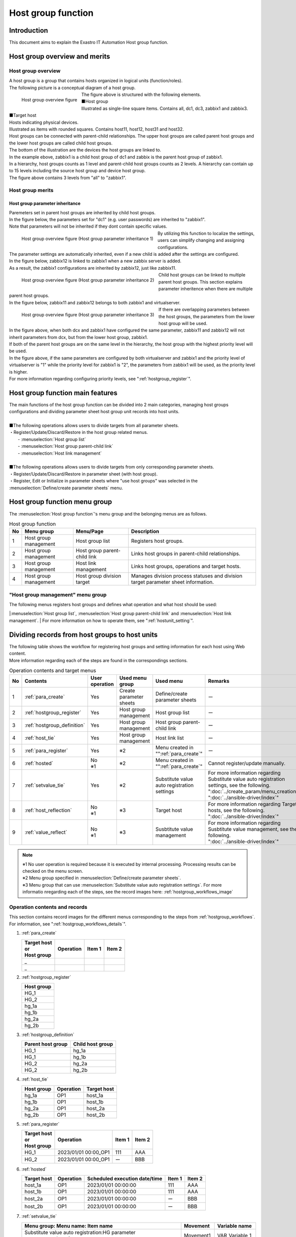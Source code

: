 
.. _host_group:

==================
Host group function
==================

Introduction
========

| This document aims to explain the Exastro IT Automation Host group function.

Host group overview and merits
==========================

Host group overview
--------------------

| A host group is a group that contains hosts organized in logical units (function/roles).
| The following picture is a conceptual diagram of a host group.

.. figure:: /images/ja/host_group/overview_base.drawio.png
   :width: 6.67391in
   :height: 3.20028in
   :align: left
   :alt: Host group overview figure

   Host group overview figure

| The figure above is structured with the following elements.

| ■Host group
| Illustrated as single-line square items. Contains all, dc1, dc3, zabbix1 and zabbix3.


| ■Target host
| Hosts indicating physical devices.
| Illustrated as items with rounded squares. Contains host11, host12, host31 and host32.

| Host groups can be connected with parent-child relationships. The upper host groups are called parent host groups and the lower host groups are called child host groups.
| The bottom of the illustration are the devices the host groups are linked to.
| In the example ebove, zabbix1 is a child host group of dc1 and zabbix is the parent host group of zabbix1.


| In a hierarchy, host groups counts as 1 level and parent-child host groups counts as 2 levels. A hierarchy can contain up to 15 levels including the source host group and device host group.
| The figure above contains 3 levels from "all" to "zabbix1".


Host group merits
--------------------

Host group parameter inheritance
^^^^^^^^^^^^^^^^^^^^^^^^^^^^^^^^^^

| Paremeters set in parent host groups are inherited by child host groups.
| In the figure below, the parameters set for "dc1" (e.g. user passwords) are inherited to "zabbix1". 
| Note that parameters will not be inherited if they dont contain specific values.

.. figure:: /images/ja/host_group/overview_inheritance_1.drawio.png
   :width: 6.67391in
   :height: 3.20028in
   :align: left
   :alt: Host group overview figure (Host group parameter inheritance 1)

   Host group overview figure (Host group parameter inheritance 1)

| By utilizing this function to localize the settings, users can simplify changing and assigning configurations.

| The parameter settings are automatically inherited, even if a new child is added after the settings are configured.
| In the figure below, zabbix12 is linked to zabbix1 when a new zabbix server is added.
| As a result, the zabbix1 configurations are inherited by zabbix12, just like zabbix11.

.. figure:: /images/ja/host_group/overview_inheritance_2.drawio.png
   :width: 6.67391in
   :height: 3.20028in
   :align: left
   :alt: Host group overview figure (Host group parameter inheritance 2)

   Host group overview figure (Host group parameter inheritance 2)

| Child host groups can be linked to multiple parent host groups. This section explains parameter inheritence when there are multiple parent host groups.
| In the figure below, zabbix11 and zabbix12 belongs to both zabbix1 and virtualserver.

.. figure:: /images/ja/host_group/overview_inheritance_3.drawio.png
   :width: 6.67391in
   :height: 3.20028in
   :align: left
   :alt: Host group overview figure (Host group parameter inheritance 3)

   Host group overview figure (Host group parameter inheritance 3)


| If there are overlapping parameters between the host groups, the parameters from the lower host group will be used.
| In the figure above, when both dcx and zabbix1 have configured the same parameter, zabbix11 and zabbix12 will not inherit parameters from dcx, but from the lower host group, zabbix1.

| If both of the parent host groups are on the same level in the hierarchy, the host group with the highest priority level will be used.
| In the figure above, if the same parameters are configured by both virtualserver and zabbix1 and the priority level of virtualserver is "1" while the priority level for  zabbix1 is "2", the parameters from zabbix1 will be used, as the priority level is higher.
| For more information regarding configuring priority levels, see ":ref:`hostgroup_register`".


Host group function main features
============================

| The main functions of the host group function can be divided into 2 main categories, managing host groups configurations and dividing parameter sheet host group unit records into host units.
|
| ■The following operations allows users to divide targets from all parameter sheets.
| ・Register/Update/Discard/Restore in the host group related menus.
|   - :menuselection:`Host group list`
|   - :menuselection:`Host group parent-child link`
|   - :menuselection:`Host link management`
|
| ■The following operations allows users to divide targets from only corresponding parameter sheets.
| ・Register/Update/Discard/Restore in parameter sheet (with host group).
| ・Register, Edit or Initialize in parameter sheets where "use host groups" was selected in the :menuselection:`Define/create parameter sheets` menu.

Host group function menu group
====================================

| The :menuselection:`Host group function`'s menu group and the belonging menus are as follows.


.. list-table:: Host group function
   :header-rows: 1
   :align: left


   * - | No
     - | Menu group
     - | Menu/Page
     - | Description
   * - | 1
     - | Host group management
     - | Host group list
     - | Registers host groups.
   * - | 2
     - | Host group management
     - | Host group parent-child link
     - | Links host groups in parent-child relationships.
   * - | 3
     - | Host group management
     - | Host link management
     - | Links host groups, operations and target hosts.
   * - | 4
     - | Host group management
     - | Host group division target
     - | Manages division process statuses and division target parameter sheet information.

"Host group management" menu group
--------------------------------------------------------

| The following menus registers host groups and defines what operation and what host should be used: 
|:menuselection:`Host group list`, :menuselection:`Host group parent-child link` and :menuselection:`Host link management`.
| For more information on how to operate them, see ":ref:`hostunit_setting`".

.. _hostunit_setting:

Dividing records from host groups to host units
============================================================

| The following table shows the workflow for registering host groups and setting information for each host using Web content.
| More information regarding each of the steps are found in the correspondings sections.

.. _hostgroup_workflows:

.. list-table:: Operation contents and target menus
   :widths: 5 10 5 10 10 10
   :header-rows: 1
   :align: left
   :name: Operation contents and target menus

   * - No
     - Contents
     - User operation
     - Used menu group
     - Used menu
     - Remarks
   * - 1
     - :ref:`para_create`
     - Yes
     - Create parameter sheets
     - | Define/create parameter sheets
     - ー
   * - 2
     - :ref:`hostgroup_register`
     - Yes
     - Host group management
     - Host group list
     - ー
   * - 3
     - :ref:`hostgroup_definition`
     - Yes
     - Host group management
     - Host group parent-child link
     - ー
   * - 4
     - :ref:`host_tie`
     - Yes
     - Host group management
     - Host link list
     - ー
   * - 5
     - :ref:`para_register`
     - Yes
     - ※2
     - Menu created in "":ref:`para_create`"
     - ー
   * - 6
     - :ref:`hosted`
     - | No
       | ※1
     - ※2
     - Menu created in "":ref:`para_create`"
     - Cannot register/update manually.
   * - 7
     - :ref:`setvalue_tie`
     - Yes
     - ※2
     - Substitute value auto registration settings
     - | For more information regarding Substitute value auto registration settings, see the following.
       | ":doc:`../create_param/menu_creation`"
       | ":doc:`../ansible-driver/index`"
   * - 8
     - :ref:`host_reflection`
     - | No
       | ※1
     - ※3
     - Target host
     - | For more information regarding Target hosts, see the following.
       | ":doc:`../ansible-driver/index`"
   * - 9
     - :ref:`value_reflect`
     - | No
       | ※1
     - ※3
     - Susbtitute value management
     - | For more information regarding Susbtitute value management, see the following.
       | ":doc:`../ansible-driver/index`"

.. note:: | ※1 No user operation is required because it is executed by internal processing. Processing results can be checked on the menu screen.
          | ※2 Menu group specified in :menuselection:`Define/create parameter sheets`. 
          | ※3 Menu group that can use :menuselection:`Substitute value auto registration settings`. For more informatio nregarding each of the steps, see the record images here: :ref:`hostgroup_workflows_image`


.. _hostgroup_workflows_image:

Operation contents and records
----------------------------

| This section contains record images for the different menus corresponding to the steps from :ref:`hostgroup_workflows`.
| For information, see ":ref:`hostgroup_workflows_details`".

#. | :ref:`para_create`

   .. list-table::
      :header-rows: 1
      :align: left

      * - | Target host
          | or
          | Host group
        - Operation
        - Item 1
        - Item 2
      * - _
        -
        -
        -
      * - _
        -
        -
        -


#. | :ref:`hostgroup_register`

   .. list-table::
      :header-rows: 1
      :align: left

      * - Host group
      * - HG_1
      * - HG_2
      * - hg_1a
      * - hg_1b
      * - hg_2a
      * - hg_2b


#. | :ref:`hostgroup_definition`

   .. list-table::
      :header-rows: 1
      :align: left

      * - Parent host group
        - Child host group
      * - HG_1
        - hg_1a
      * - HG_1
        - hg_1b
      * - HG_2
        - hg_2a
      * - HG_2
        - hg_2b


#. | :ref:`host_tie`

   .. list-table::
      :header-rows: 1
      :align: left

      * - Host group
        - Operation
        - Target host
      * - hg_1a
        - OP1
        - host_1a
      * - hg_1b
        - OP1
        - host_1b
      * - hg_2a
        - OP1
        - host_2a
      * - hg_2b
        - OP1
        - host_2b


#. | :ref:`para_register`

   .. list-table::
      :header-rows: 1
      :align: left

      * - | Target host
          | or
          | Host group
        - Operation
        - Item 1
        - Item 2
      * - HG_1
        - 2023/01/01 00:00_OP1
        - 111
        - AAA
      * - HG_2
        - 2023/01/01 00:00_OP1
        - ー
        - BBB


#. | :ref:`hosted`

   .. list-table::
      :header-rows: 1
      :align: left

      * - Target host
        - Operation
        - Scheduled execution date/time
        - Item 1
        - Item 2
      * - host_1a
        - OP1
        - 2023/01/01 00:00:00
        - 111
        - AAA
      * - host_1b
        - OP1
        - 2023/01/01 00:00:00
        - 111
        - AAA
      * - host_2a
        - OP1
        - 2023/01/01 00:00:00
        - ー
        - BBB
      * - host_2b
        - OP1
        - 2023/01/01 00:00:00
        - ー
        - BBB


#. | :ref:`setvalue_tie`

   .. list-table::
      :header-rows: 1
      :align: left

      * - Menu group: Menu name: Item name
        - Movement
        - Variable name
      * - Substitute value auto registration:HG parameter management:Item 1
        - Movement1
        - VAR_Variable_1
      * - Substitute value auto registration:HG parameter management:Item 2
        - Movement2
        - VAR_Variable_2


#. | :ref:`host_reflection`

   .. list-table::
      :header-rows: 1
      :align: left

      * - Operation
        - Movement
        - Target host
      * - OP1
        - Movement1
        - host_1a
      * - OP1
        - Movement1
        - host_1b
      * - OP1
        - Movement2
        - host_1a
      * - OP1
        - Movement2
        - host_1b
      * - OP1
        - Movement2
        - host_2a
      * - OP1
        - Movement2
        - host_2b


#. | :ref:`value_reflect`

   .. list-table::
      :header-rows: 1
      :align: left

      * - Operation
        - Movement
        - Target host
        - Variable name
        - Specific value
      * - 2023/01/01 00:00_OP1
        - Movement1
        - host_1a
        - VAR_Variable 1
        - 111
      * - 2023/01/01 00:00_OP1
        - Movement1
        - host_1b
        - VAR_Variable 1
        - 111
      * - 2023/01/01 00:00_OP1
        - Movement2
        - host_1a
        - VAR_Variable 2
        - AAA
      * - 2023/01/01 00:00_OP1
        - Movement2
        - host_1b
        - VAR_Variable 2
        - AAA
      * - 2023/01/01 00:00_OP1
        - Movement2
        - host_2a
        - VAR_Variable 2
        - BBB
      * - 2023/01/01 00:00_OP1
        - Movement2
        - host_2b
        - VAR_Variable 2
        - BBB


.. _hostgroup_workflows_details:

Operation content details
----------------------

| This section explains more detailed information regarding the operation contents from :ref:`hostgroup_workflows`.
| For record images for the operation contents, see :ref:`hostgroup_workflows_image`.

.. _para_create:

Parameter sheet creation
^^^^^^^^^^^^^^^^^^^^

| Use the Parameter sheet creation function to create a parameter sheet menu.
| For more information regarding the parameter sheet creation function, see ":doc:`../create_param/menu_creation`".

.. _hostgroup_register:

Host group registration
^^^^^^^^^^^^^^^^^^^^

| Use the :menuselection:`Host group list` to register a host group.

.. figure:: /images/ja/host_group/hostgroup_management_register.png
   :alt: Host group registration
   :width: 6.4939in
   :height: 4.56706in

.. list-table:: Host group list registration
   :header-rows: 1
   :align: left

   * - | Item
     - | Description
     - | Input required
     - | Input method
     - | Restrictions
   * - | Host group name
     - | Input a name for the host group.
     - | ○
     - | Manual
     - | Maximum length 255 bytes
   * - | Priority
     - | Input a number for the priority level.
     - |
     - | Manual
     - | The input range is 0-2,147,483,647.

.. tip::
         | If no "Priority" value is input and there are multiple host groups on the same level in the hierarchy, the host group prioritized will be random.


.. _hostgroup_definition:


Host group parent^child relationship definition
^^^^^^^^^^^^^^^^^^^^^^^^^^^^

| Use the :menuselection:`Host group parent-child link` menu to define host group's parent-child relationships.

.. figure:: /images/ja/host_group/hostgroup_parent_child_link_list_register.png
   :alt: Host group parent-child link registration
   :width: 6.33388in
   :height: 4.82042in

.. list-table:: Host group parent-child link registration
   :header-rows: 1
   :align: left

   * - | Item
     - | Description
     - | Input required
     - | Input method
     - | Restrictions
   * - | Parent host group
     - | Select the name of the host group that will be the parent.
     - | ○
     - | List selection
     - |
   * - | Child host group
     - | Select the name of the host group that will be the child.
     - | ○
     - | List selection
     - |

.. tip:: | If there is a loop in the parent-child relationship, an error will occur when new registrations/updates are processed.
         | In the example below, "HG1(parent)"-"HG2(child)" is linked and "HG2(parent)"-"HG3(child)" is linked. Linking then "HG3(parent)" with "HG1(child)" creates a loop.

.. figure:: /images/ja/host_group/hostgroup_parent_child_link_list_error_loop.png
   :alt: List/Update: error (parent-child loop)
   :width: 5.22863in
   :height: 0.99251in

   List/Update: error (parent-child loop)


.. _host_tie:

Host group, operation and target host link
^^^^^^^^^^^^^^^^^^^^^^^^^^^^^^^^^^^^^^^^^^^^^^^^^^^^^^

| Use the :menuselection:`Host link management` menu to register the target host that will link with the host group and operation.

.. figure:: /images/ja/host_group/host_link_list_register.png
   :alt: Host group management
   :width: 5.92051in
   :height: 4.22037in

.. list-table:: Host link management
   :header-rows: 1
   :align: left

   * - | Item
     - | Desccription
     - | Input required
     - | Input method
     - | Restrictions
   * - | Host group name
     - | Select host group.
     - | ○
     - | List selection
     - |
   * - | Operation
     - | Select operation.
     - |
     - | List selection
     - | ※1
   * - | Host name
     - | Select the target host.
     - | ○
     - | List selection
     - |

.. tip:: | ※1  Users register :menuselection:`Operation` as blank in the  :menuselection:`Host link management`. When the operation is registered as blank, all operations will be linked.


| By linking a target host with a host group and operation, the user can select target hosts within the host group like in the example below.

- | Example 1
  | Making the target host all hosts in a specified host group.

.. figure:: /images/ja/diagram/ホストグループ_作業対象ホスト1.png
   :alt: Target host
   :width: 4.72721in
   :height: 4.6604in

- | Example 2
  | Making only some hosts in a specified host group target host.

.. figure:: /images/ja/diagram/ホストグループ_作業対象ホスト2.png
   :alt: Target host
   :width: 4.72721in
   :height: 4.6604in

- | Example 3
  | Combining with the pattern in example 2.

.. figure:: /images/ja/diagram/ホストグループ_作業対象ホスト3.png
   :alt: Target host
   :width: 4.72721in
   :height: 4.6604in


- |  :menuselection:`Host link management` operation configuration example

.. figure:: /images/ja/host_group/hostgroup_parent_child_link_list_ex1.png
   :alt: Host group parent-child link (example 1)
   :width: 6.22721in
   :height: 4.6604in

.. figure:: /images/ja/host_group/host_link_list_ex1.png
   :alt: Host link management (example 1)
   :width: 6.29388in
   :height: 2.78024in

| In the example above, the linked host groups zabbix1 and zabbix2 where the operation is registered as blank which is valid for all operations.
| On the other hand, the host group zabbix3 for which the operation has been registered is valid only for the registered operation for“OP10” 

- | Host group link with operation "OP10"

.. figure:: /images/ja/host_group/overview_inheritance_ex1_op1.drawio.png
   :width: 6.67391in
   :height: 3.20028in
   :align: left
   :alt: Host group link with operation "OP10"

- | Host group link with operations other than operation "OP10"

.. figure:: /images/ja/host_group/overview_inheritance_ex1_op10.drawio.png
   :width: 6.67391in
   :height: 3.20028in
   :align: left
   :alt: Host group link with operations other than operation "OP10"


.. _para_register:

Registering to parameter sheets
^^^^^^^^^^^^^^^^^^^^^^^^

| In parameter sheets using host groups created in ":ref:`para_create`", register specific values for each operation to items that has either target host or target host group.
| The records can be viewed/updated/discarded/restored after registration.

.. figure:: /images/ja/host_group/parameter_sheet_as_hostgroup_register.png
   :alt: Parameter sheet (with host group)
   :width: 5.36046in
   :height: 4.67374in

.. list-table:: Parameter sheet (with host group)
   :header-rows: 1
   :align: left

   * - | Item
     - | Description
     - | Input required
     - | Input method
     - | Restrictions
   * - | Host name
     - | Select target host or host group
       | Items that starts with [H] are hosts. Items that starts with [HG] are host groups.
     - | ○
     - | List selection
     - |
   * - | Operation name
     - | Select operation.
     - | ○
     - | List selection
     - |
   * - | Standard date/time
     - | Displays the standard date/time.
     - | -
     - | -
     - | Displays the standard time/date for the selected operation.
   * - | Scheduled execution time
     - | Displays the scheduled execution date.
     - | -
     - | -
     - | Displays the scheduled execution date for the selected operation.
   * - | Last executed date/time
     - | Displays the last executed date/time
     - | -
     - | -
     - | Displays the date/time of the last time the selected operation was executed.
   * - | Parameter sheet target item
     - | Input a specific value for the item. This value will be displayed as the specific value for variables linked to the operation, movement and target host in :ref:`value_reflect`.
     - | ※
     - | ※
     - | ※Will be the settings for the item name and item defined in the Parameter sheet creation menu.

| The ":menuselection:`Host name`" and ":menuselection:`Operation`" combinations must be uniquely registered.
| The same host can registered when combined with different operations.


.. _hosted:

Hostifying
^^^^^^^^

| The information registered in " :ref:`para_register`" is compiled per operation by the internal "Host group dividing function" and inherited to all hosts up until the target host in the specified host group.
| The information inherited by each target host can be viewed in the parameter sheet menu created in ":ref:`para_create`".
| Substitute value auto registration menu group menus can only be viewed.

.. figure:: /images/ja/host_group/parameter_sheet_as_hg_subst_filter_0.png
   :alt: Hostifying (substitute value auto registration menu)
   :width: 6.45389in
   :height: 4.55373in


| A standard Hostifying process is as follows.

#. | The items registered to the parameter sheet menu is as follows.
   | (Information registered in ":ref:`para_register`") 

   .. list-table:: Information registered in ":ref:`para_register`".
      :widths: 10 10 5 5
      :header-rows: 1
      :align: left

      * - Target host or Host group
        - Operation
        - Item 1
        - Item 2
      * - HG_1
        - 2023/01/01_00:00_OP1
        - 111
        - AAA
      * - HG_2
        - 2023/01/01_00:00_OP1
        - ー
        - BBB
      * - host_1a
        - 2023/01/01_00:00_OP1
        - 222
        - ー

#. | The host group parent-child relationship are as following.
   | (Information registered in ":ref:`hostgroup_definition`".)

   .. list-table:: Host group parent-child relationship
      :widths: 10 10
      :header-rows: 1
      :align: left

      * - Parent host group
        - Child host group
      * - HG_1
        - hg_1a
      * - HG_1
        - hg_1b
      * - HG_2
        - hg_2a
      * - HG_2
        - hg_2b


#. | The :menuselection:`Host group`, :menuselection:`Operation` and :menuselection:`Target host` link information is as following.
   | (Information registered in "":ref:`host_tie`") 

   .. list-table:: Target host link information
      :widths: 10 10 10
      :header-rows: 1
      :align: left

      * - Host group
        - Operation
        - Target host
      * - hg_1a
        - 2023/01/01_00:00_OP1
        - host_1a
      * - hg_1b
        - 2023/01/01_00:00_OP1
        - host_1b
      * - hg_2a
        - 2023/01/01_00:00_OP1
        - host_2a
      * - hg_2b
        - 2023/01/01_00:00_OP1
        - host_2b


#. | Hostifying while information is registered to (1)-(3) will create the following record contents. We can see that information is configured for target hosts belonging to the host group.


.. figure:: /images/ja/host_group/parameter_sheet_as_hg_filter.png
   :alt: Hostify (Input menu)
   :width: 6.45389in
   :height: 4.55373in

.. figure:: /images/ja/host_group/parameter_sheet_as_hg_subst_filter.png
   :alt: Hostify (Substitute value auto registration menu)
   :width: 6.45389in
   :height: 4.55373in


.. note::
   | If an item is registered to both host group and target host, the target host item will be prioritized. As such, the "222" registered to "host_1a" will be applied.
   | While the target host item will be prioritized, if blank, it will inherit from upper levels. In this case, host1_a's Item_2 was blank, meaning that the parent host group's HG_1's "AAA" will be inherited.
   | host_2a and host_2b's Item_1 is blank, but that is because HG_" Item_1 is blank.

.. _setvalue_tie:

Setting values for items per operation and target host
^^^^^^^^^^^^^^^^^^^^^^^^^^^^^^^^^^^^^^^^^^^^^^^^^^^^^^^^

| Link menus and items that are link targets in the :menuselection:`Substitute value auto registration` menu with Movement variables. Users can Register/Update/Discard/Restore.
| The registered information is reflected in the ":menuselection:`Substitute value management`" menu and ":menuselection:`Target host`" menu.
| For more information, see ":ref:`para_create`".

.. _host_reflection:

Target host linked to operation reflection
^^^^^^^^^^^^^^^^^^^^^^^^^^^^^^^^^^^^^^^^^^

| The target host linked to the Operation is automatically reflected.
| The reflected results can be seen in the ":menuselection:`Target host`" menu.
| For more information, see ":ref:`para_create`".

.. _value_reflect:

Substitute value reflection
^^^^^^^^^^^^

| Specific values that are substituted to variables within Playbook templates and files used by the target movements are automatically reflected for each operation.
| This specific value is the one input in this section ":ref:`para_register`".
| The reflected results can be seen in the ":menuselection:`Substitute value management`" menu.
| For more information, see ":ref:`para_create`".
